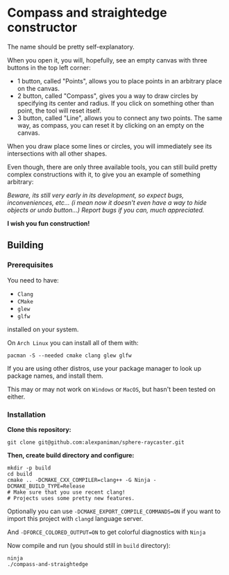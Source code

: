 * Compass and straightedge constructor
The name should be pretty self-explanatory.

When you open it, you will, hopefully, see an empty canvas with three buttons in the top left corner:
+ 1 button, called "Points", allows you to place points in an arbitrary place on the canvas.
+ 2 button, called "Compass", gives you a way to draw circles by specifying its center and radius. If you click on something other than point, the tool will reset itself.
+ 3 button, called "Line", allows you to connect any two points. The same way, as compass, you can reset it by clicking on an empty on the canvas.

When you draw place some lines or circles, you will immediately see its intersections with all other shapes.

Even though, there are only three available tools, you can still build pretty complex constructions with it, to give you an example of something arbitrary:

[[file:img/example-drawing.png]]

/Beware, its still very early in its development, so expect bugs, inconveniences, etc... (i mean now it doesn't even have a way to hide objects or undo button...) Report bugs if you can, much appreciated./

*I wish you fun construction!*

** Building

*** Prerequisites
You need to have:

+ ~Clang~ 
+ ~CMake~
+ ~glew~
+ ~glfw~

installed on your system.

On ~Arch Linux~ you can install all of them with:
#+begin_src shell
  pacman -S --needed cmake clang glew glfw
#+end_src

If you are using other distros, use your package 
manager to look up package names, and install them.

This may or may not work on ~Windows~ or ~MacOS~, but
hasn't been tested on either.


*** Installation
*Clone this repository:*

#+begin_src shell
  git clone git@github.com:alexpaniman/sphere-raycaster.git
#+end_src

*Then, create build directory and configure:*

#+begin_src shell
  mkdir -p build
  cd build
  cmake .. -DCMAKE_CXX_COMPILER=clang++ -G Ninja -DCMAKE_BUILD_TYPE=Release
  # Make sure that you use recent clang!
  # Projects uses some pretty new features.
#+end_src

Optionally you can use ~-DCMAKE_EXPORT_COMPILE_COMMANDS=ON~ if you
want to import this project with ~clangd~ language server.

And ~-DFORCE_COLORED_OUTPUT=ON~ to get colorful diagnostics with ~Ninja~

Now compile and run (you should still in ~build~ directory):
#+begin_src shell
  ninja
  ./compass-and-straightedge
#+end_src
